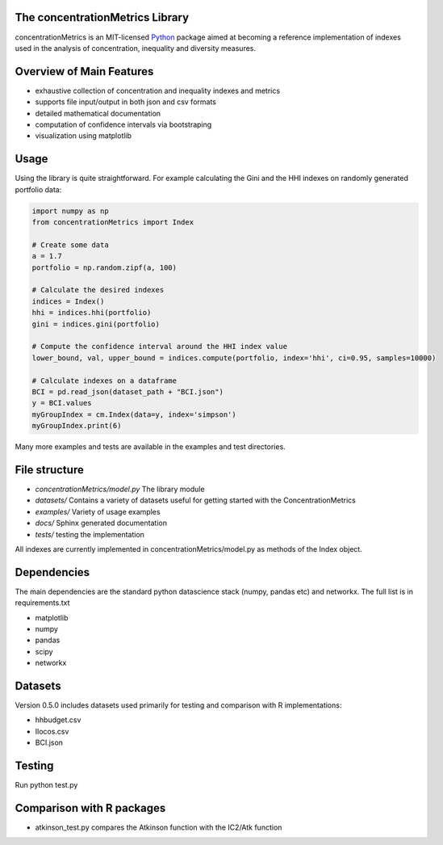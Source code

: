 The concentrationMetrics Library
================================

concentrationMetrics is an MIT-licensed `Python <http://www.python.org>`_ package aimed at becoming a reference implementation of indexes used in the analysis of concentration, inequality and diversity measures.

Overview of Main Features
=========================

* exhaustive collection of concentration and inequality indexes and metrics
* supports file input/output in both json and csv formats
* detailed mathematical documentation
* computation of confidence intervals via bootstraping
* visualization using matplotlib


Usage
===============================

Using the library is quite straightforward. For example calculating the Gini and the HHI indexes
on randomly generated portfolio data:

.. code:: python

    import numpy as np
    from concentrationMetrics import Index
    
    # Create some data
    a = 1.7
    portfolio = np.random.zipf(a, 100)

    # Calculate the desired indexes
    indices = Index()
    hhi = indices.hhi(portfolio)
    gini = indices.gini(portfolio)

    # Compute the confidence interval around the HHI index value
    lower_bound, val, upper_bound = indices.compute(portfolio, index='hhi', ci=0.95, samples=10000)

    # Calculate indexes on a dataframe
    BCI = pd.read_json(dataset_path + "BCI.json")
    y = BCI.values
    myGroupIndex = cm.Index(data=y, index='simpson')
    myGroupIndex.print(6)


Many more examples and tests are available in the examples and test directories.


File structure
==============

* `concentrationMetrics/model.py` The library module
* `datasets/` Contains a variety of datasets useful for getting started with the ConcentrationMetrics
* `examples/` Variety of usage examples
* `docs/` Sphinx generated documentation
* `tests/` testing the implementation

All indexes are currently implemented in concentrationMetrics/model.py as methods of the Index object.

Dependencies
============
The main dependencies are the standard python datascience stack (numpy, pandas etc) and networkx. The full list is in requirements.txt

- matplotlib
- numpy
- pandas
- scipy
- networkx

Datasets
========
Version 0.5.0 includes datasets used primarily for testing and comparison with R implementations:

- hhbudget.csv
- Ilocos.csv
- BCI.json

Testing
=======

Run python test.py

Comparison with R packages
=================================
-   atkinson\_test.py compares the Atkinson function with the IC2/Atk function
